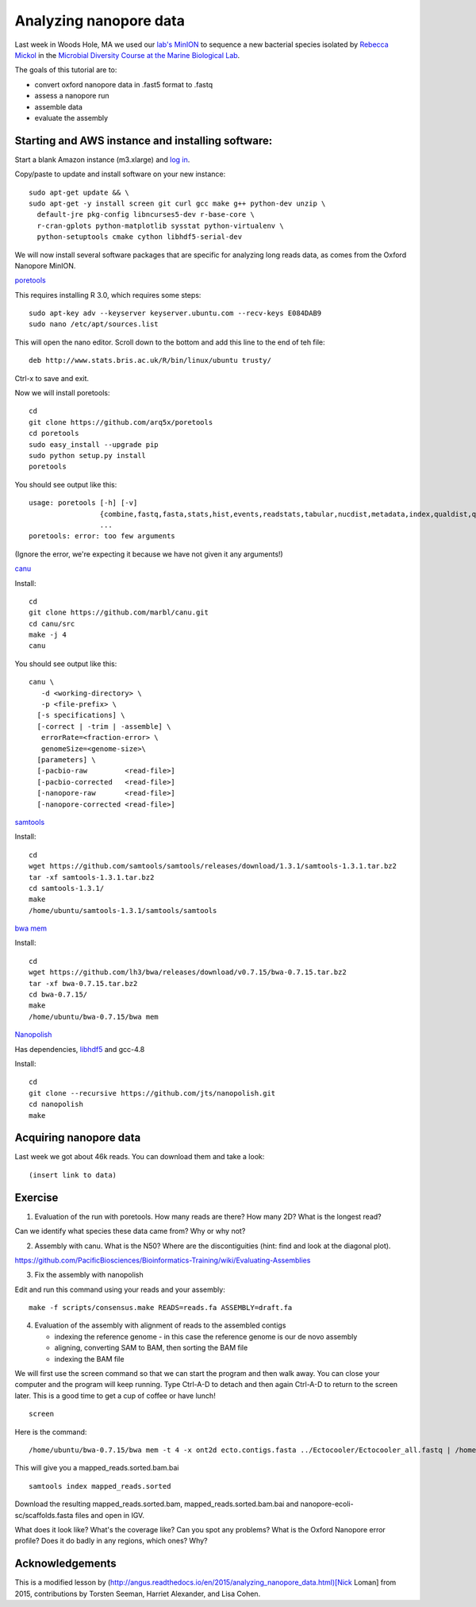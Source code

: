 =======================
Analyzing nanopore data
=======================

Last week in Woods Hole, MA we used our `lab's <http://ivory.idyll.org/lab/>`__ `MinION <https://www.nanoporetech.com/>`__ to sequence a new bacterial species isolated by `Rebecca Mickol <https://news.uark.edu/articles/27669/earth-organisms-survive-under-low-pressure-martian-condition>`__ in the `Microbial Diversity Course at the Marine Biological Lab <http://www.mbl.edu/microbialdiversity/>`__.

The goals of this tutorial are to:

*  convert oxford nanopore data in .fast5 format to .fastq
*  assess a nanopore run
*  assemble data
*  evaluate the assembly

Starting and AWS instance and installing software:
==================================================

Start a blank Amazon instance (m3.xlarge) and `log in <http://angus.readthedocs.io/en/2016/amazon/index.html>`__.

Copy/paste to update and install software on your new instance:
::
    sudo apt-get update && \
    sudo apt-get -y install screen git curl gcc make g++ python-dev unzip \
      default-jre pkg-config libncurses5-dev r-base-core \
      r-cran-gplots python-matplotlib sysstat python-virtualenv \
      python-setuptools cmake cython libhdf5-serial-dev

We will now install several software packages that are specific for analyzing long reads data, as comes from the Oxford Nanopore MinION.

`poretools <http://poretools.readthedocs.io/en/latest/content/installation.html#basic-installation>`__

This requires installing R 3.0, which requires some steps:
::
    sudo apt-key adv --keyserver keyserver.ubuntu.com --recv-keys E084DAB9
    sudo nano /etc/apt/sources.list 

This will open the nano editor. Scroll down to the bottom and add this line to the end of teh file:
::
    deb http://www.stats.bris.ac.uk/R/bin/linux/ubuntu trusty/

Ctrl-x to save and exit.

Now we will install poretools:
::
    cd
    git clone https://github.com/arq5x/poretools
    cd poretools
    sudo easy_install --upgrade pip
    sudo python setup.py install
    poretools

You should see output like this:
::
    usage: poretools [-h] [-v]
                     {combine,fastq,fasta,stats,hist,events,readstats,tabular,nucdist,metadata,index,qualdist,qualpos,winner,squiggle,times,yield_plot,occupancy,organise}
                     ...
    poretools: error: too few arguments

(Ignore the error, we're expecting it because we have not given it any arguments!)

`canu <http://canu.readthedocs.io/en/stable/tutorial.html>`__

Install:
::
    cd
    git clone https://github.com/marbl/canu.git
    cd canu/src
    make -j 4
    canu

You should see output like this:
::
    canu \
       -d <working-directory> \
       -p <file-prefix> \
      [-s specifications] \
      [-correct | -trim | -assemble] \
       errorRate=<fraction-error> \
       genomeSize=<genome-size>\
      [parameters] \
      [-pacbio-raw         <read-file>]
      [-pacbio-corrected   <read-file>]
      [-nanopore-raw       <read-file>]
      [-nanopore-corrected <read-file>]

`samtools <http://www.htslib.org/download/>`__

Install:
::
    cd
    wget https://github.com/samtools/samtools/releases/download/1.3.1/samtools-1.3.1.tar.bz2
    tar -xf samtools-1.3.1.tar.bz2
    cd samtools-1.3.1/
    make
    /home/ubuntu/samtools-1.3.1/samtools/samtools

`bwa mem <http://bio-bwa.sourceforge.net/>`__

Install:
::
    cd
    wget https://github.com/lh3/bwa/releases/download/v0.7.15/bwa-0.7.15.tar.bz2
    tar -xf bwa-0.7.15.tar.bz2 
    cd bwa-0.7.15/
    make
    /home/ubuntu/bwa-0.7.15/bwa mem

`Nanopolish <https://github.com/jts/nanopolish>`__

Has dependencies, `libhdf5 <https://www.hdfgroup.org/HDF5/release/obtain5.html>`__
and gcc-4.8

Install:
::
    cd
    git clone --recursive https://github.com/jts/nanopolish.git
    cd nanopolish
    make

Acquiring nanopore data
===============================

Last week we got about 46k reads. You can download them and take a look:
::
    (insert link to data)

Exercise
=========

1.  Evaluation of the run with poretools. How many reads are there? How many 2D? What is the longest read?

Can we identify what species these data came from? Why or why not?

2.  Assembly with canu. What is the N50? Where are the discontiguities (hint: find and look at the diagonal plot).

https://github.com/PacificBiosciences/Bioinformatics-Training/wiki/Evaluating-Assemblies

3.  Fix the assembly with nanopolish

Edit and run this command using your reads and your assembly:
::
    make -f scripts/consensus.make READS=reads.fa ASSEMBLY=draft.fa

4. Evaluation of the assembly with alignment of reads to the assembled contigs

   * indexing the reference genome - in this case the reference genome is our de novo assembly
   * aligning, converting SAM to BAM, then sorting the BAM file
   * indexing the BAM file

We will first use the screen command so that we can start the program and then walk away. You can close your computer and the program will keep running. Type Ctrl-A-D to detach and then again Ctrl-A-D to return to the screen later. This is a good time to get a cup of coffee or have lunch!
::
    screen

Here is the command:
::
    /home/ubuntu/bwa-0.7.15/bwa mem -t 4 -x ont2d ecto.contigs.fasta ../Ectocooler/Ectocooler_all.fastq | /home/ubuntu/samtools-1.3.1/samtools sort > ectocooler_align.sorted.bam

This will give you a mapped_reads.sorted.bam.bai
::
    samtools index mapped_reads.sorted

Download the resulting mapped_reads.sorted.bam, mapped_reads.sorted.bam.bai and nanopore-ecoli-sc/scaffolds.fasta files and open in IGV.

What does it look like? What's the coverage like? Can you spot any problems? What is the Oxford Nanopore error profile? Does it do badly in any regions, which ones? Why?

Acknowledgements
================

This is a modified lesson by (http://angus.readthedocs.io/en/2015/analyzing_nanopore_data.html)[Nick Loman] from 2015, contributions by Torsten Seeman, Harriet Alexander, and Lisa Cohen.
